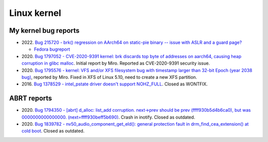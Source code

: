 ++++++++++++
Linux kernel
++++++++++++

My kernel bug reports
=====================

* 2022. `Bug 215720 - brk() regression on AArch64 on static-pie binary -- issue with ASLR and a guard page?
  <https://bugzilla.kernel.org/show_bug.cgi?id=215720>`_

  * `Fedora bugreport
    <https://bugzilla.redhat.com/show_bug.cgi?id=2066147>`_

* 2020. `Bug 1797052 - CVE-2020-9391 kernel: brk discards top byte of addresses on aarch64, causing heap corruption in glibc malloc
  <https://bugzilla.redhat.com/show_bug.cgi?id=1797052>`_.
  Initial report by Miro.
  Reported as CVE-2020-9391 security issue.

* 2020. `Bug 1795576 - kernel: VFS and/or XFS filesystem bug with timestamp larger than 32-bit Epoch (year 2038 bug)
  <https://bugzilla.redhat.com/show_bug.cgi?id=1795576>`_, reported by Miro.
  Fixed in XFS of Linux 5.10, need to create a new XFS partition.

* 2016. `Bug 1378529 - intel_pstate driver doesn't support NOHZ_FULL
  <https://bugzilla.redhat.com/show_bug.cgi?id=1378529>`_. Closed as WONTFIX.

ABRT reports
============

* 2020. `Bug 1794350 - [abrt] d_alloc: list_add corruption. next->prev should
  be prev (ffff930b5d4b6ca0), but was 0000000000000000. (next=ffff930beff5b690)
  <https://bugzilla.redhat.com/show_bug.cgi?id=1794350>`_.
  Crash in inotify. Closed as outdated.
* 2020. `Bug 1839782 - nv50_audio_component_get_eld(): general protection fault
  in drm_find_cea_extension() at cold boot
  <https://bugzilla.redhat.com/show_bug.cgi?id=1839782>`_.
  Closed as outdated.

